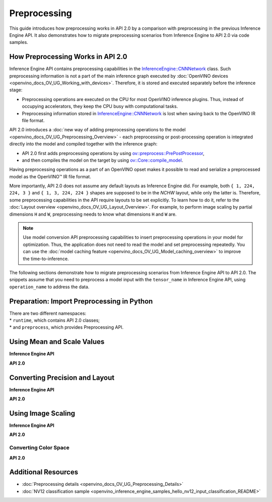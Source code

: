 .. {#openvino_2_0_preprocessing}

Preprocessing
=============


.. meta::
   :description: In OpenVINO™ API 2.0 each preprocessing or post-processing 
                 operation is integrated directly into the model and compiled 
                 together with the inference graph.


This guide introduces how preprocessing works in API 2.0 by a comparison with preprocessing in the previous Inference Engine API. It also demonstrates how to migrate preprocessing scenarios from Inference Engine to API 2.0 via code samples.

How Preprocessing Works in API 2.0
##################################

Inference Engine API contains preprocessing capabilities in the `InferenceEngine::CNNNetwork <classInferenceEngine_1_1CNNNetwork.html#doxid-class-inference-engine-1-1-c-n-n-network>`__ class. Such preprocessing information is not a part of the main inference graph executed by :doc:`OpenVINO devices <openvino_docs_OV_UG_Working_with_devices>`. Therefore, it is stored and executed separately before the inference stage:

* Preprocessing operations are executed on the CPU for most OpenVINO inference plugins. Thus, instead of occupying accelerators, they keep the CPU busy with computational tasks.
* Preprocessing information stored in `InferenceEngine::CNNNetwork <classInferenceEngine_1_1CNNNetwork.html#doxid-class-inference-engine-1-1-c-n-n-network>`__ is lost when saving back to the OpenVINO IR file format.

API 2.0 introduces a :doc:`new way of adding preprocessing operations to the model <openvino_docs_OV_UG_Preprocessing_Overview>` - each preprocessing or post-processing operation is integrated directly into the model and compiled together with the inference graph:

* API 2.0 first adds preprocessing operations by using `ov::preprocess::PrePostProcessor <classov_1_1preprocess_1_1PrePostProcessor.html#doxid-classov-1-1preprocess-1-1-pre-post-processor>`__,
* and then compiles the model on the target by using `ov::Core::compile_model <classov_1_1Core.html#doxid-classov-1-1-core-1a46555f0803e8c29524626be08e7f5c5a>`__.

Having preprocessing operations as a part of an OpenVINO opset makes it possible to read and serialize a preprocessed model as the OpenVINO™ IR file format.

More importantly, API 2.0 does not assume any default layouts as Inference Engine did. For example, both ``{ 1, 224, 224, 3 }`` and ``{ 1, 3, 224, 224 }`` shapes are supposed to be in the `NCHW` layout, while only the latter is. Therefore, some preprocessing capabilities in the API require layouts to be set explicitly. To learn how to do it, refer to the :doc:`Layout overview <openvino_docs_OV_UG_Layout_Overview>`. For example, to perform image scaling by partial dimensions ``H`` and ``W``, preprocessing needs to know what dimensions ``H`` and ``W`` are.

.. note::

   Use model conversion API preprocessing capabilities to insert preprocessing operations in your model for optimization. Thus, the application does not need to read the model and set preprocessing repeatedly. You can use the :doc:`model caching feature <openvino_docs_OV_UG_Model_caching_overview>` to improve the time-to-inference.

The following sections demonstrate how to migrate preprocessing scenarios from Inference Engine API to API 2.0.
The snippets assume that you need to preprocess a model input with the ``tensor_name`` in Inference Engine API, using ``operation_name`` to address the data.

Preparation: Import Preprocessing in Python
###########################################

| There are two different namespaces:
| * ``runtime``, which contains API 2.0 classes;
| * and ``preprocess``, which provides Preprocessing API.

Using Mean and Scale Values
###########################

**Inference Engine API**


.. tab-set::

    .. tab-item:: C++
        :sync: cpp

        .. doxygensnippet:: docs/snippets/ov_preprocessing_migration.cpp
            :language: cpp
            :fragment: mean_scale

    .. tab-item:: C
        :sync: c

        .. doxygensnippet:: docs/snippets/ov_preprocessing_migration.c
           :language: c
           :fragment: c_api_ppp


**API 2.0**


.. tab-set::

    .. tab-item:: C++
        :sync: cpp

        .. doxygensnippet:: docs/snippets/ov_preprocessing_migration.cpp
            :language: cpp
            :fragment: ov_mean_scale

    .. tab-item:: C
        :sync: c

        .. doxygensnippet:: docs/snippets/ov_preprocessing_migration.c
           :language: c
           :fragment: ov_mean_scale


Converting Precision and Layout
###############################

**Inference Engine API**


.. tab-set::

    .. tab-item:: C++
        :sync: cpp

        .. doxygensnippet:: docs/snippets/ov_preprocessing_migration.cpp
            :language: cpp
            :fragment: conversions

    .. tab-item:: C
        :sync: c

        .. doxygensnippet:: docs/snippets/ov_preprocessing_migration.c
           :language: c
           :fragment: c_api_ppp


**API 2.0**


.. tab-set::

    .. tab-item:: C++
        :sync: cpp

        .. doxygensnippet:: docs/snippets/ov_preprocessing_migration.cpp
            :language: cpp
            :fragment: ov_conversions

    .. tab-item:: C
        :sync: c

        .. doxygensnippet:: docs/snippets/ov_preprocessing_migration.c
           :language: c
           :fragment: ov_conversions


Using Image Scaling
####################

**Inference Engine API**


.. tab-set::

    .. tab-item:: C++
        :sync: cpp

        .. doxygensnippet:: docs/snippets/ov_preprocessing_migration.cpp
            :language: cpp
            :fragment: image_scale

    .. tab-item:: C
        :sync: c

        .. doxygensnippet:: docs/snippets/ov_preprocessing_migration.c
           :language: c
           :fragment: c_api_ppp


**API 2.0**


.. tab-set::

    .. tab-item:: C++
        :sync: cpp

        .. doxygensnippet:: docs/snippets/ov_preprocessing_migration.cpp
            :language: cpp
            :fragment: ov_image_scale

    .. tab-item:: C
        :sync: c

        .. doxygensnippet:: docs/snippets/ov_preprocessing_migration.c
           :language: c
           :fragment: ov_image_scale


Converting Color Space
++++++++++++++++++++++

**API 2.0**


.. tab-set::

    .. tab-item:: C++
        :sync: cpp

        .. doxygensnippet:: docs/snippets/ov_preprocessing_migration.cpp
            :language: cpp
            :fragment: ov_color_space

    .. tab-item:: C
        :sync: c

        .. doxygensnippet:: docs/snippets/ov_preprocessing_migration.c
           :language: c
           :fragment: ov_color_space


Additional Resources
####################

- :doc:`Preprocessing details <openvino_docs_OV_UG_Preprocessing_Details>`
- :doc:`NV12 classification sample <openvino_inference_engine_samples_hello_nv12_input_classification_README>`


